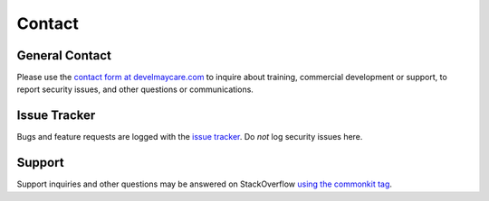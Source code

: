 .. _contact:

*******
Contact
*******

General Contact
===============

Please use the `contact form at develmaycare.com`_ to inquire about training, commercial development or support, to
report security issues, and other questions or communications.

.. _contact form at develmaycare.com: https://develmaycare.com/contact/?product=commonkit

Issue Tracker
=============

Bugs and feature requests are logged with the `issue tracker`_. Do *not* log security issues here.

.. _issue tracker: https://github.com/develmaycare/commonkit/issues

Support
=======

Support inquiries and other questions may be answered on StackOverflow `using the commonkit tag`_.

.. _using the commonkit tag: https://stackoverflow.com/questions/tagged/commonkit
